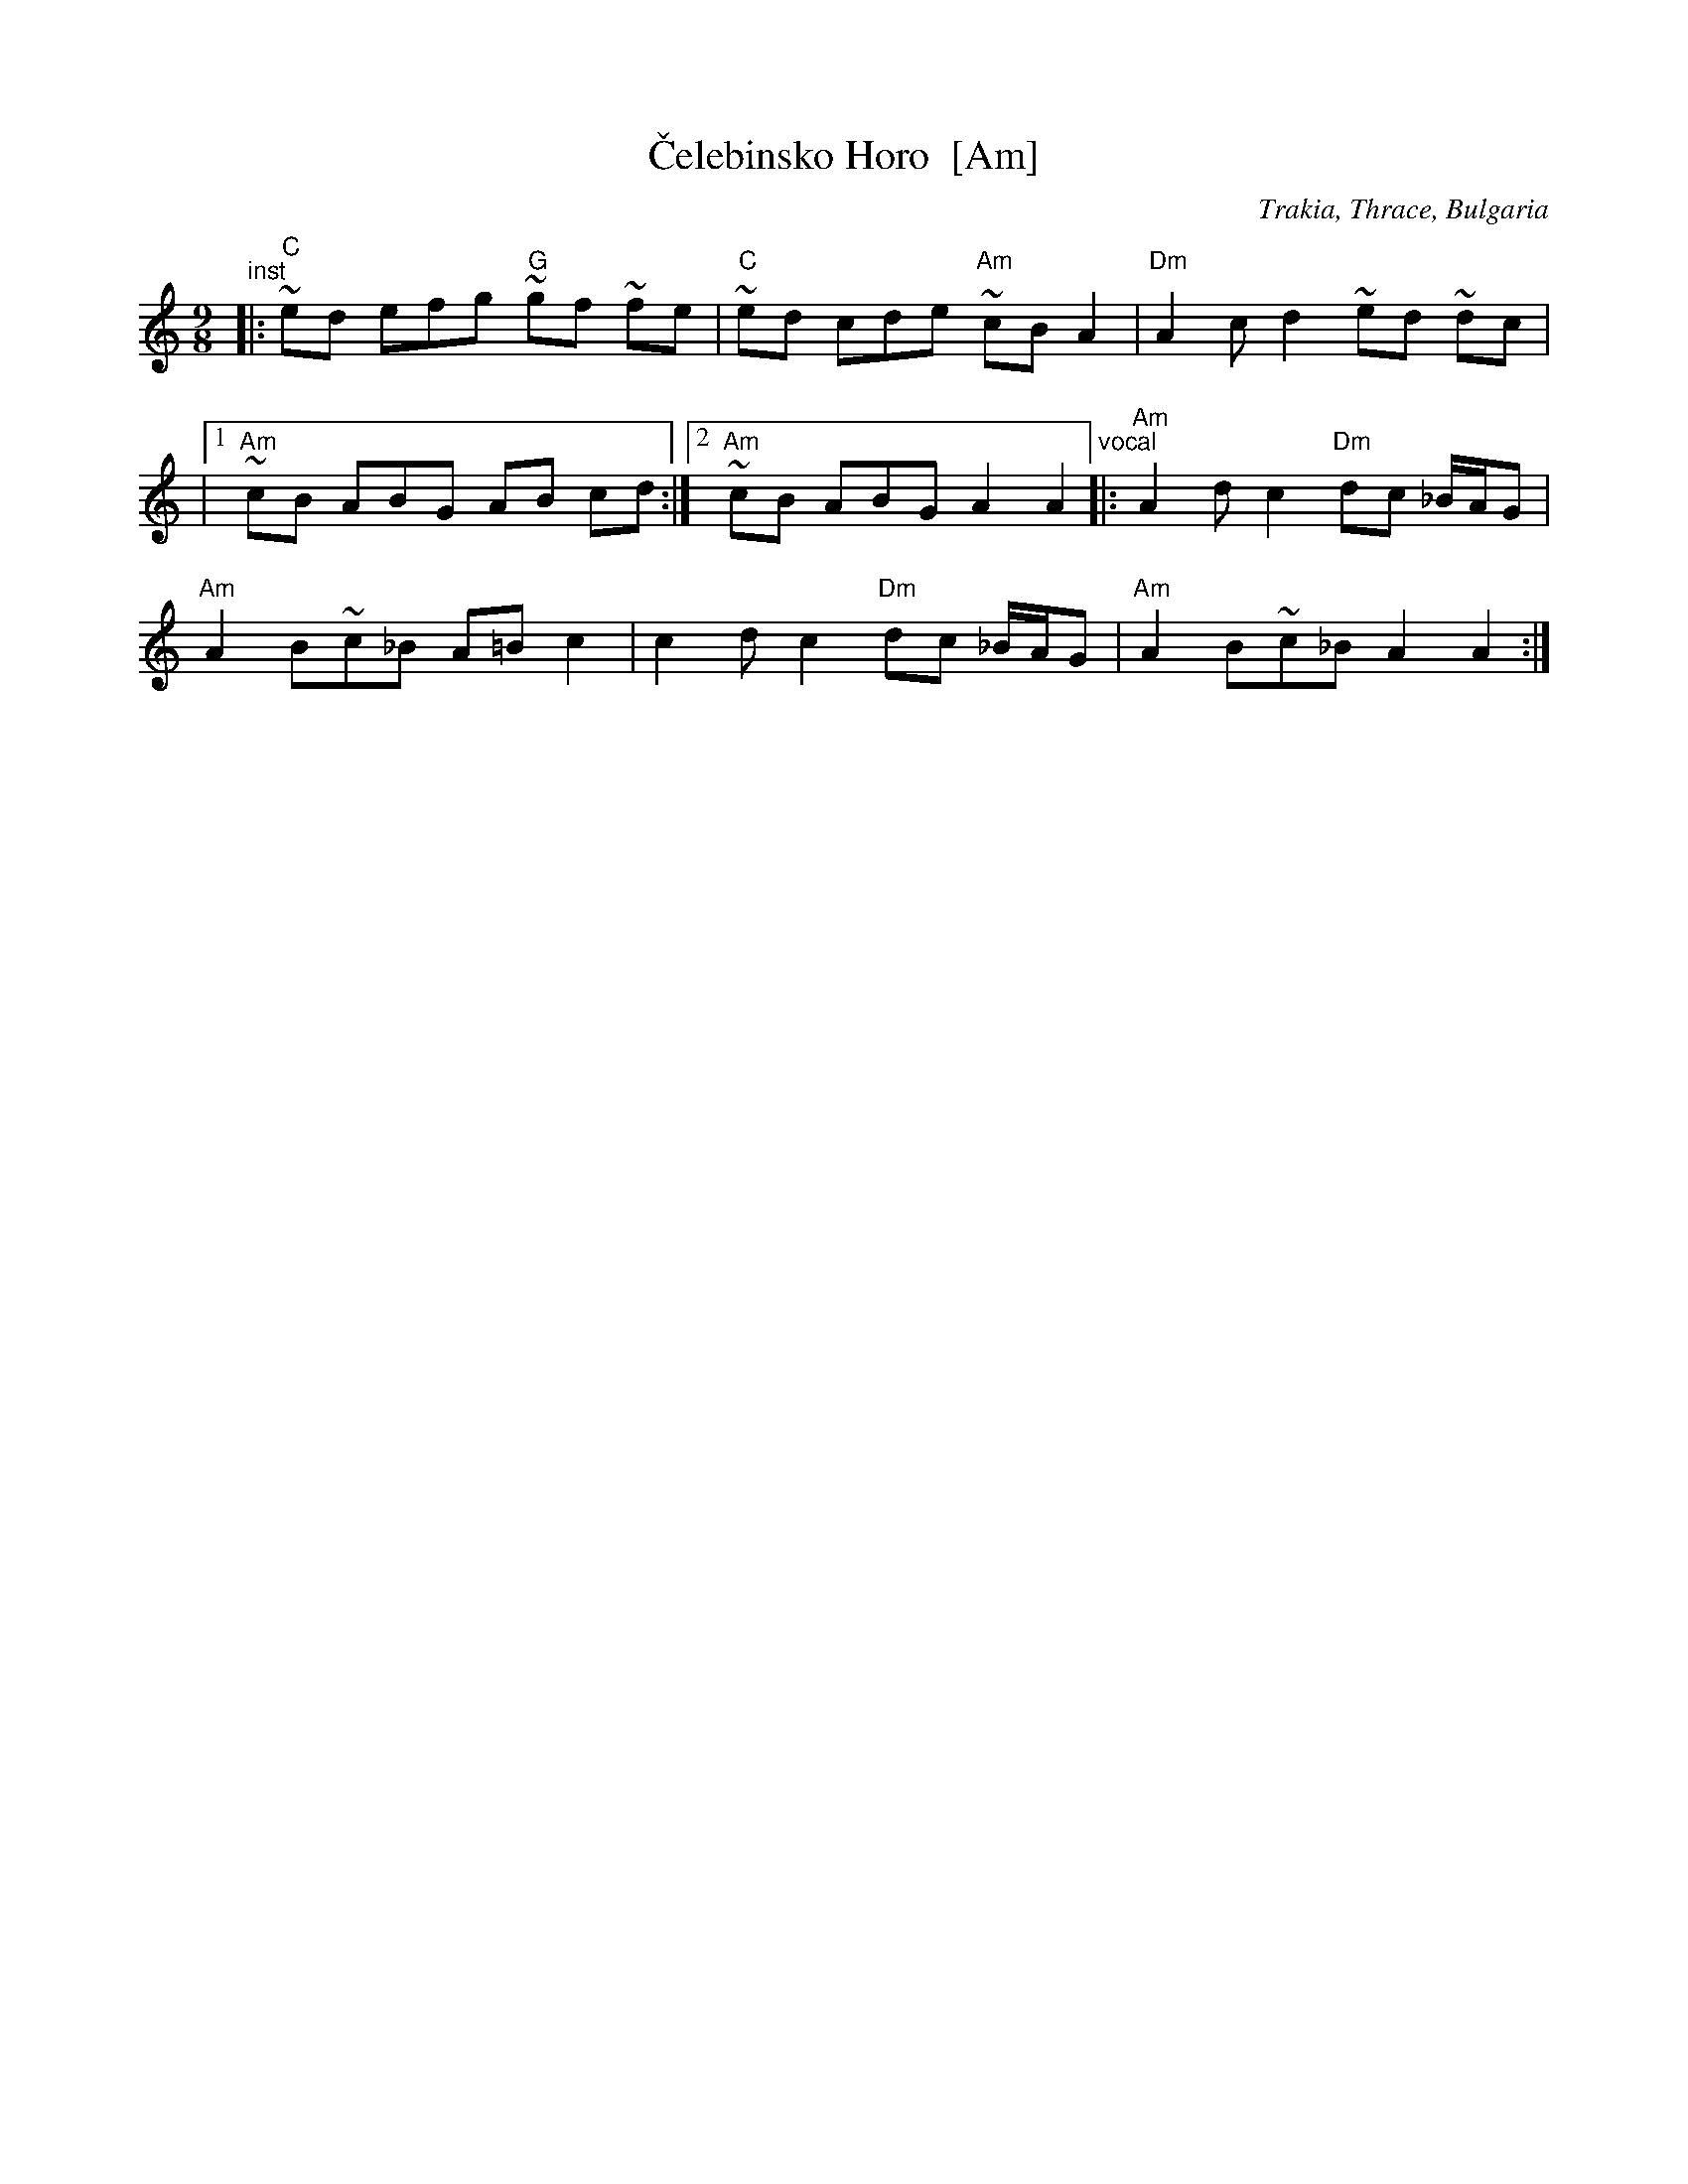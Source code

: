 X: 1
T: \vCelebinsko Horo  [Am]
O: Trakia, Thrace, Bulgaria
M: 9/8
L: 1/8
%Q: 2/8 3/8 2/8 2/8
Z: 2011 John Chambers <jc:trillian.mit.edu>
S: Printed MS from Yaron Shragai
K: Am
"^inst"\
|: "C"~ed efg "G"~gf ~fe | "C"~ed cde "Am"~cB A2 | "Dm"A2 c-d2 ~ed ~dc |
|[1 "Am"~cB ABG AB cd :|[2 "Am"~cB ABG A2 A2 \
"^vocal"\
|: "Am"A2 dc2 "Dm"dc _B/A/G |
"Am"A2 B~c_B A=B c2 | c2 dc2 "Dm"dc _B/A/G | "Am"A2 B~c_B A2 A2 :|
% %text Harmony a third higher works well.
